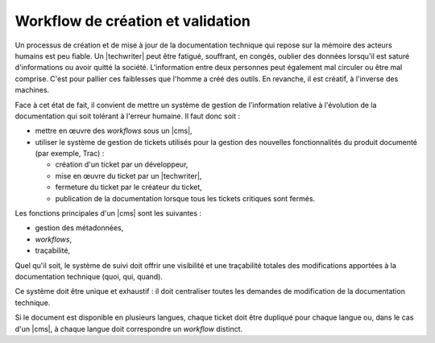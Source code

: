.. Copyright 2011-2015 Olivier Carrère
.. Cette œuvre est mise à disposition selon les termes de la licence Creative
.. Commons Attribution - Pas d'utilisation commerciale - Partage dans les mêmes
.. conditions 4.0 international.

.. code review: no code

.. _workflow-de-creation-et-validation:

Workflow de création et validation
==================================

Un processus de création et de mise à jour de la documentation technique qui
repose sur la mémoire des acteurs humains est peu fiable. Un |techwriter|
peut être fatigué, souffrant, en congés, oublier des données
lorsqu'il est saturé d'informations ou avoir quitté la société. L'information
entre deux personnes peut également mal circuler ou être mal comprise. C'est
pour pallier ces faiblesses que l'homme a créé des outils. En revanche, il est
créatif, à l'inverse des machines.

Face à cet état de fait, il convient de mettre un système de gestion de
l'information relative à l'évolution de la documentation qui soit tolérant à
l'erreur humaine. Il faut donc soit :

- mettre en œuvre des *workflows* sous un |cms|,

- utiliser le système de gestion de tickets utilisés pour la gestion des
  nouvelles fonctionnalités du produit documenté (par exemple, Trac) :

  - création d'un ticket par un développeur,

  - mise en œuvre du ticket par un |techwriter|,

  - fermeture du ticket par le créateur du ticket,

  - publication de la documentation lorsque tous les tickets critiques sont
    fermés.

Les fonctions principales d'un |cms| sont les suivantes :

- gestion des métadonnées,

- *workflows*,

- traçabilité,

Quel qu'il soit, le système de suivi doit offrir une visibilité et une
traçabilité totales des modifications apportées à la documentation technique
(quoi, qui, quand).

Ce système doit être unique et exhaustif : il doit centraliser toutes les
demandes de modification de la documentation technique.

Si le document est disponible en plusieurs langues, chaque ticket doit être
dupliqué pour chaque langue ou, dans le cas d'un |cms|, à chaque langue doit
correspondre un *workflow* distinct.

.. text review: yes
